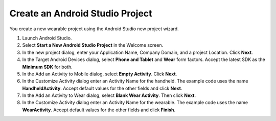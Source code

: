.. _new_wear_app:

Create an Android Studio Project
^^^^^^^^^^^^^^^^^^^^^^^^^^^^^^^^^

You create a new wearable project using the Android Studio new project wizard. 

1. Launch Android Studio.

2. Select **Start a New Android Studio Project** in the Welcome screen.

3. In the new project dialog, enter your Application Name, Company Domain, and a project Location. Click **Next**.

4. In the Target Android Devices dialog, select **Phone and Tablet** and **Wear** form factors. Accept the latest SDK as the **Minimum SDK** for both.
 
5. In the Add an Activity to Mobile dialog, select **Empty Activity**. Click **Next**.

6. In the Customize Activity dialog enter an Activity Name for the handheld. The example code uses the name **HandheldActivity**.  Accept default values for the other fields and click **Next**.

7. In the Add an Activity to Wear dialog, select **Blank Wear Activity**. Then click **Next**.

8.  In the Customize Activity dialog enter an Activity Name for the wearable. The example code uses the name **WearActivity**. Accept default values for the other fields and click **Finish**.
